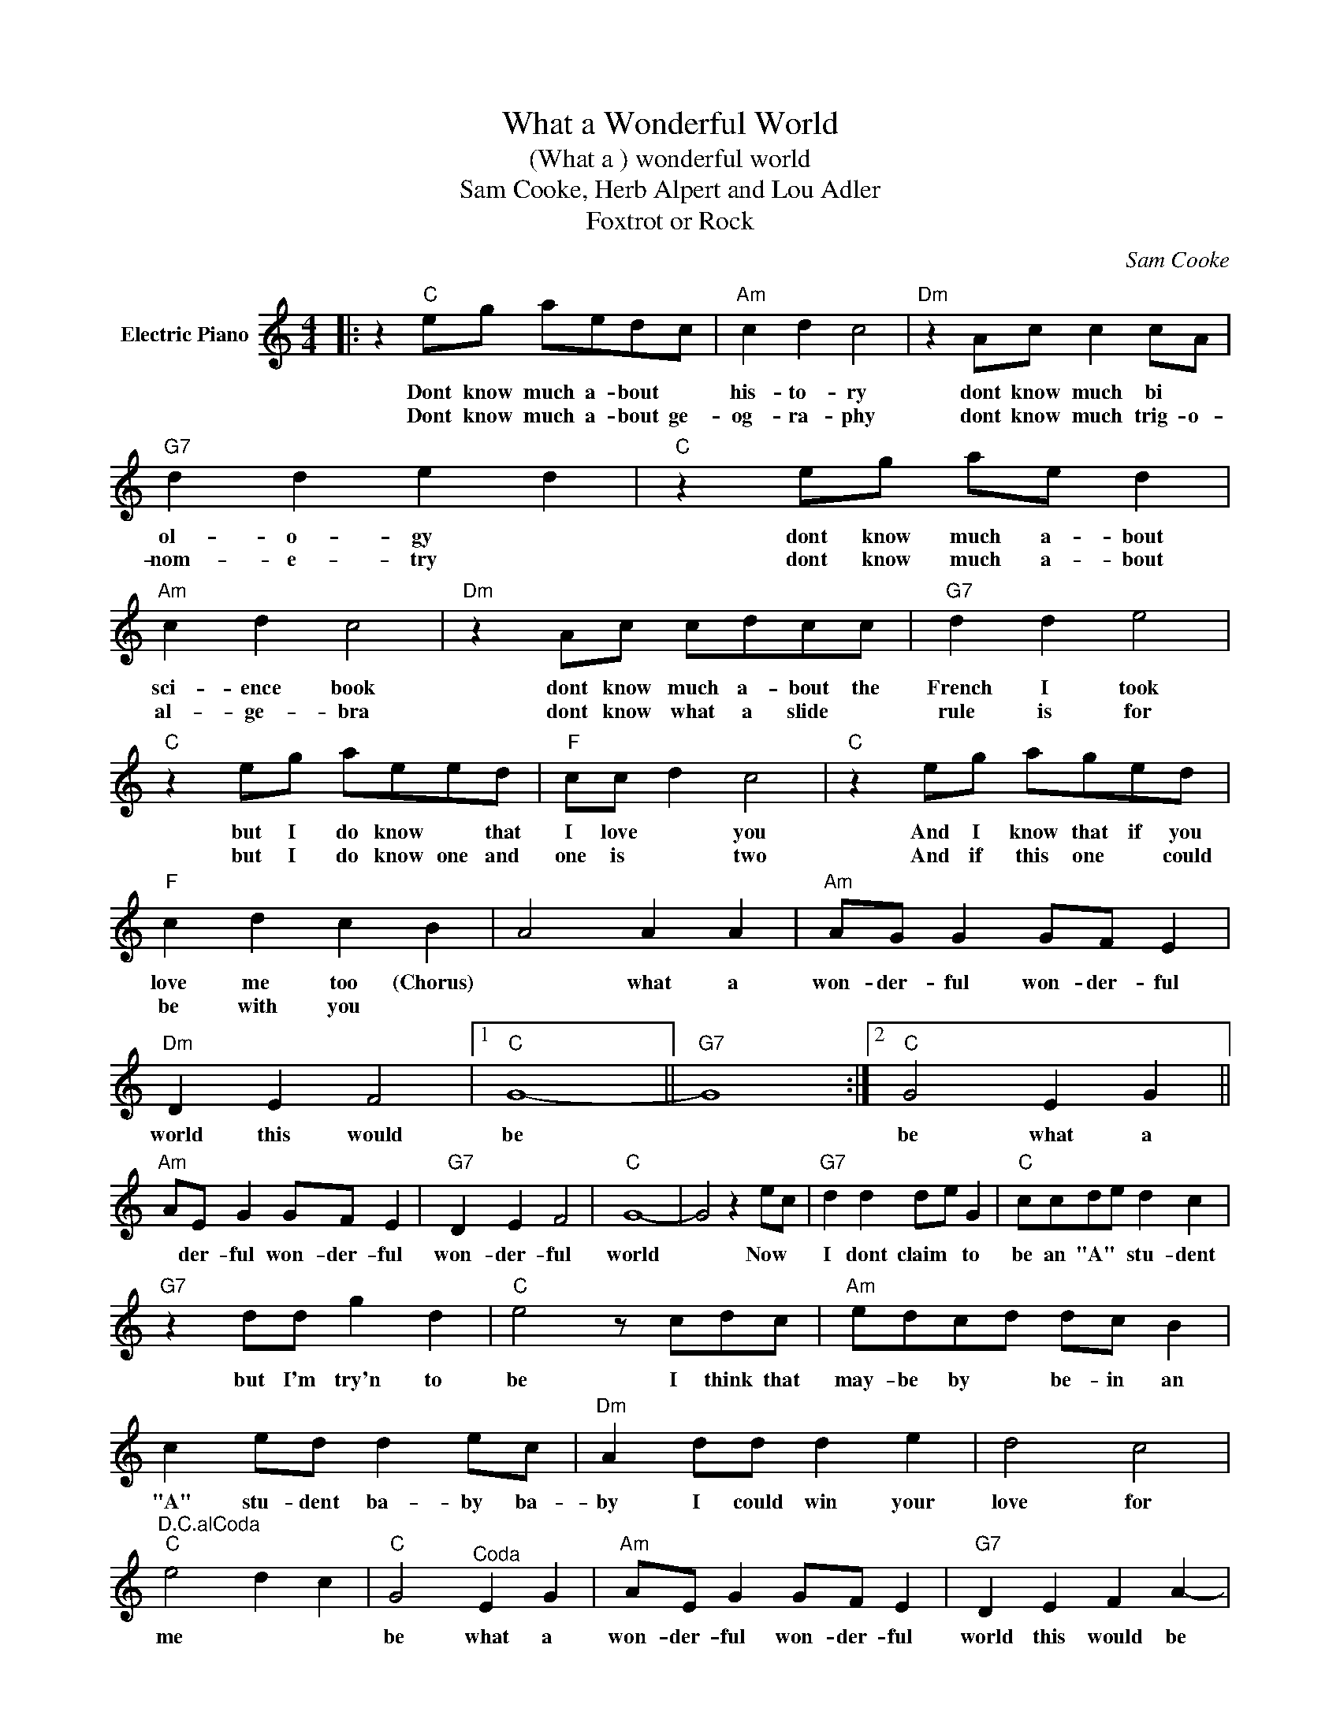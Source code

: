 X:1
T:What a Wonderful World
T:(What a ) wonderful world
T:Sam Cooke, Herb Alpert and Lou Adler
T:Foxtrot or Rock
C:Sam Cooke
Z:All Rights Reserved
L:1/8
M:4/4
K:C
V:1 treble nm="Electric Piano"
%%MIDI program 4
V:1
|: z2"C" eg aedc |"Am" c2 d2 c4 |"Dm" z2 Ac c2 cA |"G7" d2 d2 e2 d2 |"C" z2 eg ae d2 | %5
w: Dont know much a- bout *|his- to- ry|dont know much bi *|ol- o- gy *|dont know much a- bout|
w: Dont know much a- bout ge-|og- ra- phy|dont know much trig- o-|nom- e- try *|dont know much a- bout|
"Am" c2 d2 c4 |"Dm" z2 Ac cdcc |"G7" d2 d2 e4 |"C" z2 eg aeed |"F" cc d2 c4 |"C" z2 eg aged | %11
w: sci- ence book|dont know much a- bout the|French I took|but I do know * that|I love * you|And I know that if you|
w: al- ge- bra|dont know what a slide *|rule is for|but I do know one and|one is * two|And if this one * could|
"F" c2 d2 c2 B2 | A4 A2 A2 |"Am" AG G2 GF E2 |"Dm" D2 E2 F4 |1"C" G8- ||"G7" G8 :|2"C" G4 E2 G2 || %18
w: love me too (Chorus)|* what a|won- der- ful won- der- ful|world this would|be||be what a|
w: be with you *|||||||
"Am" AE G2 GF E2 |"G7" D2 E2 F4 |"C" G8- | G4 z2 ec |"G7" d2 d2 de G2 |"C" ccde d2 c2 | %24
w: * der- ful won- der- ful|won- der- ful|world|* Now *|I dont claim * to|be an "A" * stu- dent|
w: ||||||
"G7" z2 dd g2 d2 |"C" e4 z cdc |"Am" edcd dc B2 | c2 ed d2 ec |"Dm" A2 dd d2 e2 | d4 c4 | %30
w: but I'm try'n to|be I think that|may- be by * be- in an|"A" stu- dent ba- by ba-|by I could win your|love for|
w: ||||||
"^D.C.alCoda""C" e4 d2 c2 |"C" G4"^Coda" E2 G2 |"Am" AE G2 GF E2 |"G7" D2 E2 F2 A2- |: %34
w: me * *|be what a|won- der- ful won- der- ful|world this would be|
w: ||||
"C" z A G2 E2 G2 |"F" AE G2 GF F2 |"Dm" FG A2 cBAA :| %37
w: * * What a|won- der- ful won- der- ful|won- der- ful won- der- ful world.|
w: |||

